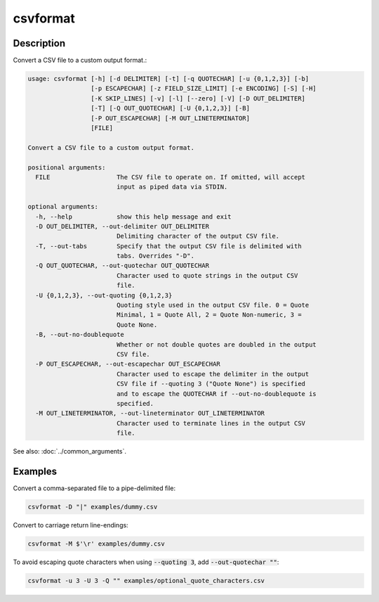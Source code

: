 =========
csvformat
=========

Description
===========

Convert a CSV file to a custom output format.:

.. code-block:: none

   usage: csvformat [-h] [-d DELIMITER] [-t] [-q QUOTECHAR] [-u {0,1,2,3}] [-b]
                    [-p ESCAPECHAR] [-z FIELD_SIZE_LIMIT] [-e ENCODING] [-S] [-H]
                    [-K SKIP_LINES] [-v] [-l] [--zero] [-V] [-D OUT_DELIMITER]
                    [-T] [-Q OUT_QUOTECHAR] [-U {0,1,2,3}] [-B]
                    [-P OUT_ESCAPECHAR] [-M OUT_LINETERMINATOR]
                    [FILE]

   Convert a CSV file to a custom output format.

   positional arguments:
     FILE                  The CSV file to operate on. If omitted, will accept
                           input as piped data via STDIN.

   optional arguments:
     -h, --help            show this help message and exit
     -D OUT_DELIMITER, --out-delimiter OUT_DELIMITER
                           Delimiting character of the output CSV file.
     -T, --out-tabs        Specify that the output CSV file is delimited with
                           tabs. Overrides "-D".
     -Q OUT_QUOTECHAR, --out-quotechar OUT_QUOTECHAR
                           Character used to quote strings in the output CSV
                           file.
     -U {0,1,2,3}, --out-quoting {0,1,2,3}
                           Quoting style used in the output CSV file. 0 = Quote
                           Minimal, 1 = Quote All, 2 = Quote Non-numeric, 3 =
                           Quote None.
     -B, --out-no-doublequote
                           Whether or not double quotes are doubled in the output
                           CSV file.
     -P OUT_ESCAPECHAR, --out-escapechar OUT_ESCAPECHAR
                           Character used to escape the delimiter in the output
                           CSV file if --quoting 3 ("Quote None") is specified
                           and to escape the QUOTECHAR if --out-no-doublequote is
                           specified.
     -M OUT_LINETERMINATOR, --out-lineterminator OUT_LINETERMINATOR
                           Character used to terminate lines in the output CSV
                           file.

See also: :doc:`../common_arguments`.

Examples
========

Convert a comma-separated file to a pipe-delimited file:

.. code-block:: bash

   csvformat -D "|" examples/dummy.csv

Convert to carriage return line-endings:

.. code-block:: bash

   csvformat -M $'\r' examples/dummy.csv

To avoid escaping quote characters when using :code:`--quoting 3`, add :code:`--out-quotechar ""`:

.. code-block:: bash

   csvformat -u 3 -U 3 -Q "" examples/optional_quote_characters.csv
